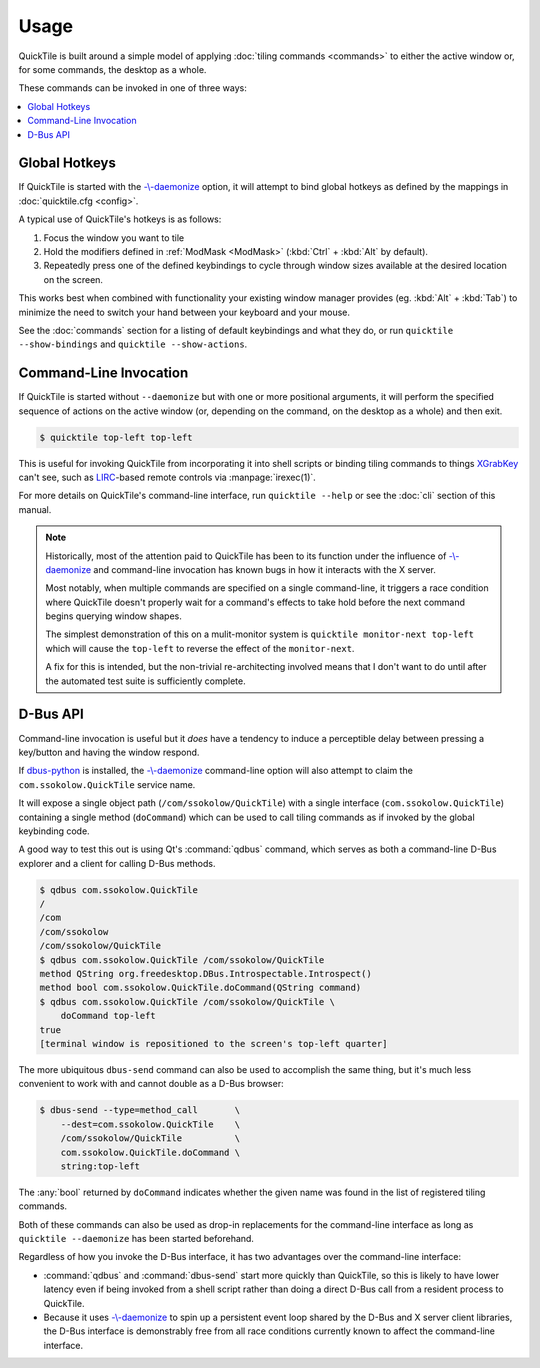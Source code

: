 Usage
=====

QuickTile is built around a simple model of applying :doc:`tiling commands
<commands>` to either the active window or, for some commands, the
desktop as a whole.

.. todo:: I'm not satisfied with the style I've written :doc:`usage` in. I'll
    need to come back to it later and try to puzzle out why.

These commands can be invoked in one of three ways:

.. contents::
   :local:

Global Hotkeys
--------------

If QuickTile is started with the
`-\\-daemonize <cli.html#cmdoption-quicktile-d>`_ option, it will
attempt to bind global hotkeys as defined by the mappings in
:doc:`quicktile.cfg <config>`.

A typical use of QuickTile's hotkeys is as follows:

1. Focus the window you want to tile
2. Hold the modifiers defined in :ref:`ModMask <ModMask>` (:kbd:`Ctrl` +
   :kbd:`Alt` by default).
3. Repeatedly press one of the defined keybindings to cycle through window
   sizes available at the desired location on the screen.

This works best when combined with functionality your existing window manager
provides (eg. :kbd:`Alt` + :kbd:`Tab`) to minimize the need to switch your hand between your
keyboard and your mouse.

See the :doc:`commands` section for a listing of default keybindings and what
they do, or run ``quicktile --show-bindings`` and ``quicktile --show-actions``.

Command-Line Invocation
-----------------------

If QuickTile is started without ``--daemonize`` but with one or more positional
arguments, it will perform the specified sequence of actions on the active
window (or, depending on the command, on the desktop as a whole) and then exit.

.. code-block:: shell-session

    $ quicktile top-left top-left

This is useful for invoking QuickTile from incorporating it into shell scripts
or binding tiling commands to things `XGrabKey`_ can't see, such as
LIRC_-based remote controls via :manpage:`irexec(1)`.

For more details on QuickTile's command-line interface, run ``quicktile
--help`` or see the :doc:`cli` section of this manual.

.. note:: Historically, most of the attention paid to QuickTile has been to
    its function under the influence of
    `-\\-daemonize <cli.html#cmdoption-quicktile-d>`_ and command-line
    invocation has known bugs in how it interacts with the X server.

    Most notably, when multiple commands are specified on a single
    command-line, it triggers a race condition where QuickTile doesn't properly
    wait for a command's effects to take hold before the next command begins
    querying window shapes.

    The simplest demonstration of this on a mulit-monitor system is
    ``quicktile monitor-next top-left`` which will cause the ``top-left`` to
    reverse the effect of the ``monitor-next``.

    A fix for this is intended, but the non-trivial re-architecting involved
    means that I don't want to do until after the automated test suite is
    sufficiently complete.

.. todo:: Fix the race conditions which prevent non-resident operation from
    functioning as expected.

.. _LIRC: http://lirc.org/
.. _XGrabKey: https://tronche.com/gui/x/xlib/input/XGrabKey.html

D-Bus API
---------

Command-line invocation is useful but it *does* have a tendency to induce
a perceptible delay between pressing a key/button and having the window
respond.

If `dbus-python <https://pypi.org/project/dbus-python/>`_ is installed, the
`-\\-daemonize <cli.html#cmdoption-quicktile-d>`_ command-line option will also
attempt to claim the ``com.ssokolow.QuickTile`` service name.

It will expose a single object path (``/com/ssokolow/QuickTile``) with a single
interface (``com.ssokolow.QuickTile``) containing a single method
(``doCommand``) which can be used to call tiling commands as if invoked
by the global keybinding code.

A good way to test this out is using Qt's :command:`qdbus` command, which
serves as both a command-line D-Bus explorer and a client for calling D-Bus
methods.

.. code-block:: shell-session

    $ qdbus com.ssokolow.QuickTile
    /
    /com
    /com/ssokolow
    /com/ssokolow/QuickTile
    $ qdbus com.ssokolow.QuickTile /com/ssokolow/QuickTile
    method QString org.freedesktop.DBus.Introspectable.Introspect()
    method bool com.ssokolow.QuickTile.doCommand(QString command)
    $ qdbus com.ssokolow.QuickTile /com/ssokolow/QuickTile \
        doCommand top-left
    true
    [terminal window is repositioned to the screen's top-left quarter]

The more ubiquitous ``dbus-send`` command can also be used to accomplish the
same thing, but it's much less convenient to work with and cannot double as
a D-Bus browser:

.. code-block:: shell-session

    $ dbus-send --type=method_call       \
        --dest=com.ssokolow.QuickTile    \
        /com/ssokolow/QuickTile          \
        com.ssokolow.QuickTile.doCommand \
        string:top-left

The :any:`bool` returned by ``doCommand`` indicates whether the given name
was found in the list of registered tiling commands.

Both of these commands can also be used as drop-in replacements for the
command-line interface as long as ``quicktile --daemonize`` has been started
beforehand.

Regardless of how you invoke the D-Bus interface, it has two advantages over
the command-line interface:

* :command:`qdbus` and :command:`dbus-send` start more quickly than QuickTile,
  so this is likely to have lower latency even if being invoked from a shell
  script rather than doing a direct D-Bus call from a resident process to
  QuickTile.
* Because it uses `-\\-daemonize <cli.html#cmdoption-quicktile-d>`_ to spin up
  a persistent event loop shared by the D-Bus and X server client libraries,
  the D-Bus interface is demonstrably free from all race conditions currently
  known to affect the command-line interface.
